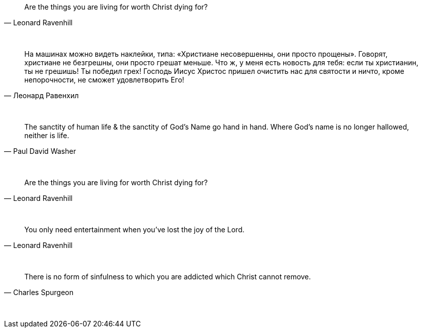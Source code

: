 "Are the things you are living for worth Christ dying for?"
-- Leonard Ravenhill

{empty} +

"На машинах можно видеть наклейки, типа: «Христиане несовершенны, они просто прощены». Говорят, христиане не безгрешны, они просто грешат меньше. Что ж, у меня есть новость для тебя: если ты христианин, ты не грешишь! Ты победил грех! Господь Иисус Христос пришел очистить нас для святости и ничто, кроме непорочности, не сможет удовлетворить Его!"
-- Леонард Равенхил

{empty} +

"The sanctity of human life & the sanctity of God's Name go hand in hand. Where God's name is no longer hallowed, neither is life."
-- Paul David Washer

{empty} +

"Are the things you are living for worth Christ dying for?"
-- Leonard Ravenhill

{empty} +

"You only need entertainment when you’ve lost the joy of the Lord."
-- Leonard Ravenhill

{empty} +

"There is no form of sinfulness to which you are addicted which Christ cannot remove."
-- Charles Spurgeon

{empty} +